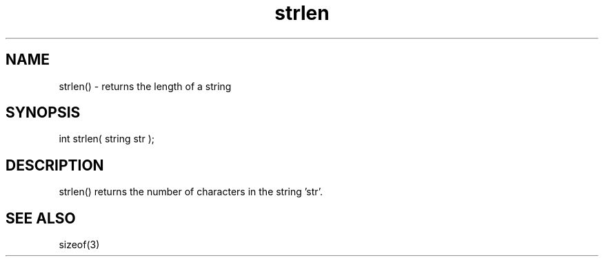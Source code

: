.\"returns the length of a string
.TH strlen 3 "5 Sep 1994" MudOS "LPC Library Functions"

.SH NAME
strlen() - returns the length of a string

.SH SYNOPSIS
int strlen( string str );

.SH DESCRIPTION
strlen() returns the number of characters in the string 'str'.

.SH SEE ALSO
sizeof(3)
